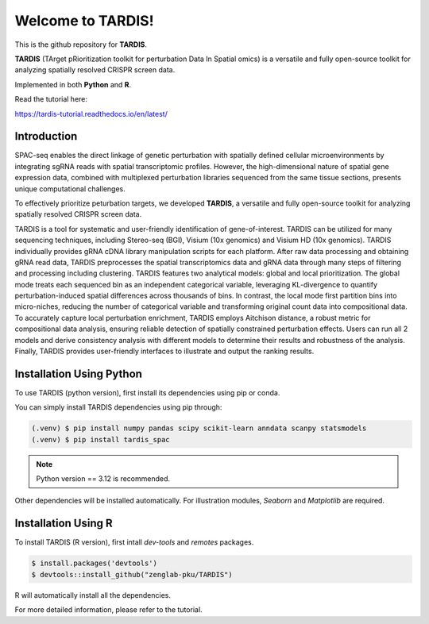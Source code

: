 Welcome to TARDIS!
=======================================

This is the github repository for **TARDIS**.

**TARDIS** (TArget pRioritization toolkit for perturbation Data In Spatial omics)
is a versatile and fully open-source toolkit for analyzing spatially resolved CRISPR screen data.

Implemented in both **Python** and **R**.

.. image:: https://img.shields.io/pypi/v/tardis-spac.svg
   :target: https://pypi.python.org/pypi/tardis-spac

.. image:: https://app.readthedocs.org/projects/tardis-tutorial/badge/?version=latest
   :target: https://tardis-tutorial.readthedocs.io/en/latest/?badge=latest
   :alt: Documentation Status

.. image:: https://img.shields.io/github/license/zenglab-pku/TARDIS
   :target: https://github.com/zenglab-pku/TARDIS/blob/main/LICENSE
   :alt: License

.. image:: https://img.shields.io/github/stars/zenglab-pku/TARDIS?style=social
   :target: https://github.com/zenglab-pku/TARDIS
   :alt: GitHub stars

Read the tutorial here:

https://tardis-tutorial.readthedocs.io/en/latest/

Introduction
------------

SPAC-seq enables the direct linkage of genetic perturbation with spatially defined cellular microenvironments by
integrating sgRNA reads with spatial transcriptomic profiles. However, the high-dimensional nature of spatial gene expression data,
combined with multiplexed perturbation libraries sequenced from the same tissue sections, presents unique computational challenges.

To effectively prioritize peturbation targets, we developed **TARDIS**, a versatile and fully open-source toolkit for analyzing spatially resolved CRISPR screen data.

TARDIS is a tool for systematic and user-friendly identification of gene-of-interest.
TARDIS can be utilized for many sequencing techniques, including Stereo-seq (BGI), Visium (10x genomics) and Visium HD (10x genomics).
TARDIS individually provides gRNA cDNA library manipulation scripts for each platform.
After raw data processing and obtaining gRNA read data, TARDIS preprocesses the spatial transcriptomics data and gRNA data through many steps of filtering and processing including clustering.
TARDIS features two analytical models: global and local prioritization.
The global mode treats each sequenced bin as an independent categorical variable, leveraging KL-divergence to quantify perturbation-induced spatial differences across thousands of bins.
In contrast, the local mode first partition bins into micro-niches, reducing the number of categorical variable and transforming original count data into compositional data.
To accurately capture local perturbation enrichment, TARDIS employs Aitchison distance, a robust metric for compositional data analysis, ensuring reliable detection of spatially constrained perturbation effects.
Users can run all 2 models and derive consistency analysis with different models to determine their results and robustness of the analysis.
Finally, TARDIS provides user-friendly interfaces to illustrate and output the ranking results.

.. image:: ./docs/_images/Illustration.jpeg
   :align: center

Installation Using Python
------------

To use TARDIS (python version), first install its dependencies using pip or conda.

You can simply install TARDIS dependencies using pip through:

.. code-block:: 

   (.venv) $ pip install numpy pandas scipy scikit-learn anndata scanpy statsmodels
   (.venv) $ pip install tardis_spac

.. note:: 

   Python version == 3.12 is recommended.

Other dependencies will be installed automatically.
For illustration modules, *Seaborn* and *Matplotlib* are required.

Installation Using R
------------

To install TARDIS (R version), first intall *dev-tools* and *remotes* packages.

.. code-block::

   $ install.packages('devtools')
   $ devtools::install_github("zenglab-pku/TARDIS")
   
R will automatically install all the dependencies.

For more detailed information, please refer to the tutorial.
